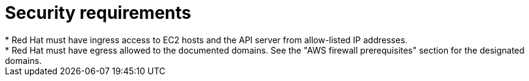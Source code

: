 // Module included in the following assemblies:
//
// * rosa_planning/rosa-sts-aws-prereqs.adoc

:_mod-docs-content-type: CONCEPT
[id="rosa-security-requirements_{context}"]
= Security requirements
* Red Hat must have ingress access to EC2 hosts and the API server from allow-listed IP addresses.
* Red Hat must have egress allowed to the documented domains. See the "AWS firewall prerequisites" section for the designated domains.
